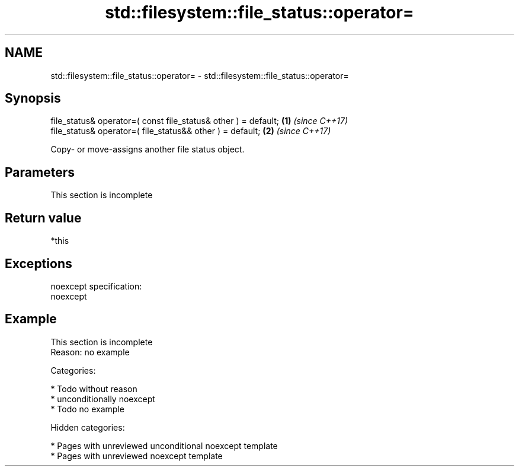 .TH std::filesystem::file_status::operator= 3 "2018.03.28" "http://cppreference.com" "C++ Standard Libary"
.SH NAME
std::filesystem::file_status::operator= \- std::filesystem::file_status::operator=

.SH Synopsis
   file_status& operator=( const file_status& other ) = default; \fB(1)\fP \fI(since C++17)\fP
   file_status& operator=( file_status&& other ) = default;      \fB(2)\fP \fI(since C++17)\fP

   Copy- or move-assigns another file status object.

.SH Parameters

    This section is incomplete

.SH Return value

   *this

.SH Exceptions

   noexcept specification:
   noexcept

.SH Example

    This section is incomplete
    Reason: no example

   Categories:

     * Todo without reason
     * unconditionally noexcept
     * Todo no example

   Hidden categories:

     * Pages with unreviewed unconditional noexcept template
     * Pages with unreviewed noexcept template
